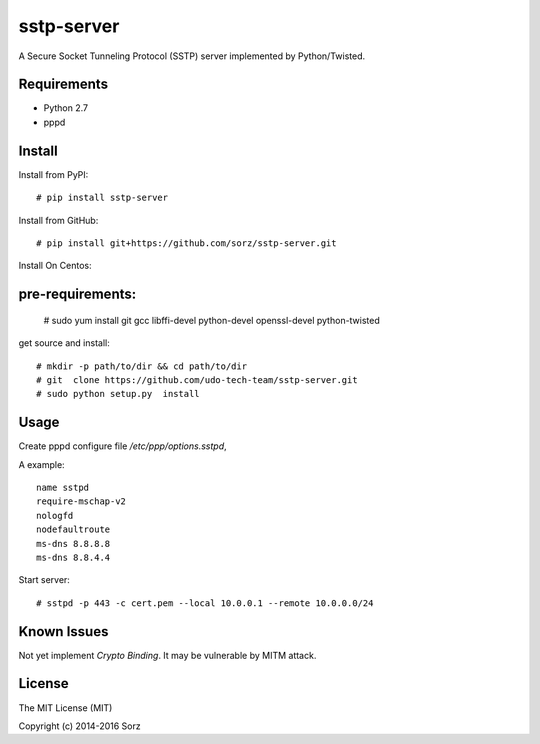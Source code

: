 sstp-server
============
|PyPI version|
|Build Status|

A Secure Socket Tunneling Protocol (SSTP) server implemented by Python/Twisted.


Requirements
------------

* Python 2.7
* pppd

Install
-------

Install from PyPI:
::

    # pip install sstp-server


Install from GitHub:
::

    # pip install git+https://github.com/sorz/sstp-server.git


Install On Centos:
::

pre-requirements:
-----

    # sudo yum install git gcc libffi-devel python-devel openssl-devel  python-twisted

get source and install:
::

    # mkdir -p path/to/dir && cd path/to/dir
    # git  clone https://github.com/udo-tech-team/sstp-server.git
    # sudo python setup.py  install


Usage
-----

Create pppd configure file `/etc/ppp/options.sstpd`,

A example:
::

        name sstpd
        require-mschap-v2
        nologfd
        nodefaultroute
        ms-dns 8.8.8.8
        ms-dns 8.8.4.4

Start server:
::

    # sstpd -p 443 -c cert.pem --local 10.0.0.1 --remote 10.0.0.0/24

Known Issues
------------

Not yet implement *Crypto Binding*. It may be vulnerable by MITM attack.

License
-------
The MIT License (MIT)

Copyright (c) 2014-2016 Sorz


.. |PyPI version| image:: https://img.shields.io/pypi/v/sstp-server.svg?style=flat
        :target: https://pypi.python.org/pypi/sstp-server

.. |Build Status| image:: https://travis-ci.org/sorz/sstp-server.svg?branch=master
        :target: https://travis-ci.org/sorz/sstp-server

